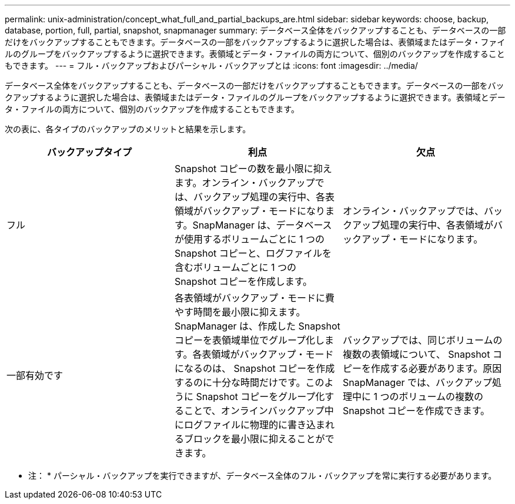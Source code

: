 ---
permalink: unix-administration/concept_what_full_and_partial_backups_are.html 
sidebar: sidebar 
keywords: choose, backup, database, portion, full, partial, snapshot, snapmanager 
summary: データベース全体をバックアップすることも、データベースの一部だけをバックアップすることもできます。データベースの一部をバックアップするように選択した場合は、表領域またはデータ・ファイルのグループをバックアップするように選択できます。表領域とデータ・ファイルの両方について、個別のバックアップを作成することもできます。 
---
= フル・バックアップおよびパーシャル・バックアップとは
:icons: font
:imagesdir: ../media/


[role="lead"]
データベース全体をバックアップすることも、データベースの一部だけをバックアップすることもできます。データベースの一部をバックアップするように選択した場合は、表領域またはデータ・ファイルのグループをバックアップするように選択できます。表領域とデータ・ファイルの両方について、個別のバックアップを作成することもできます。

次の表に、各タイプのバックアップのメリットと結果を示します。

|===
| バックアップタイプ | 利点 | 欠点 


 a| 
フル
 a| 
Snapshot コピーの数を最小限に抑えます。オンライン・バックアップでは、バックアップ処理の実行中、各表領域がバックアップ・モードになります。SnapManager は、データベースが使用するボリュームごとに 1 つの Snapshot コピーと、ログファイルを含むボリュームごとに 1 つの Snapshot コピーを作成します。
 a| 
オンライン・バックアップでは、バックアップ処理の実行中、各表領域がバックアップ・モードになります。



 a| 
一部有効です
 a| 
各表領域がバックアップ・モードに費やす時間を最小限に抑えます。SnapManager は、作成した Snapshot コピーを表領域単位でグループ化します。各表領域がバックアップ・モードになるのは、 Snapshot コピーを作成するのに十分な時間だけです。このように Snapshot コピーをグループ化することで、オンラインバックアップ中にログファイルに物理的に書き込まれるブロックを最小限に抑えることができます。
 a| 
バックアップでは、同じボリュームの複数の表領域について、 Snapshot コピーを作成する必要があります。原因 SnapManager では、バックアップ処理中に 1 つのボリュームの複数の Snapshot コピーを作成できます。

|===
* 注： * パーシャル・バックアップを実行できますが、データベース全体のフル・バックアップを常に実行する必要があります。
